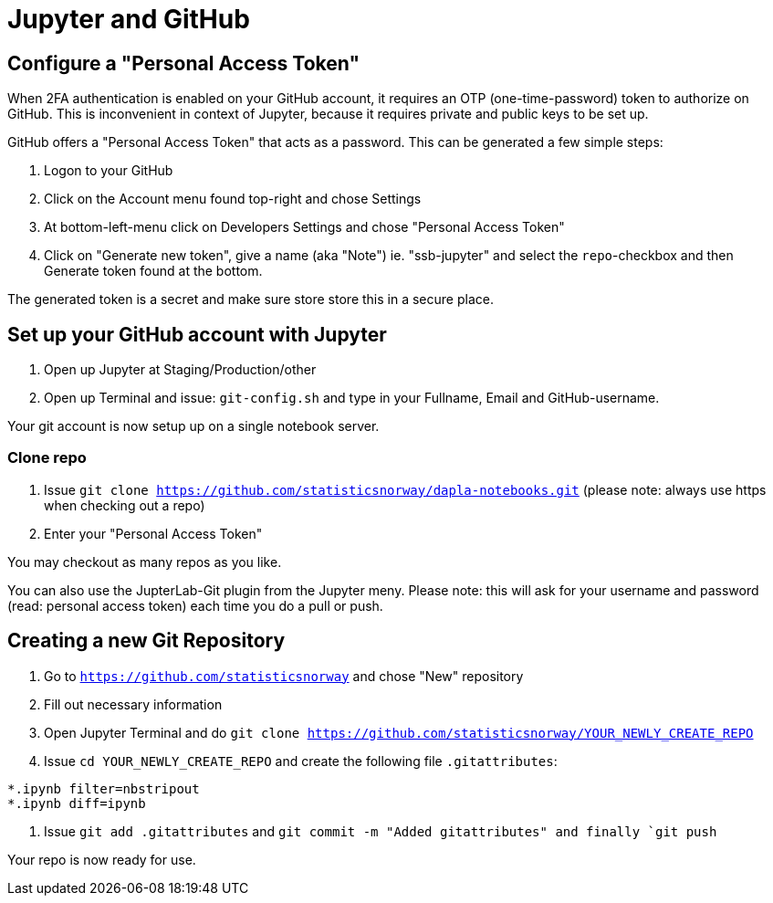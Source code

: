 = Jupyter and GitHub

ifdef::env-github[]
:tip-caption: :bulb:
:note-caption: :information_source:
:important-caption: :heavy_exclamation_mark:
:caution-caption: :fire:
:warning-caption: :warning:
:toc-placement: preamble
endif::[]

== Configure a "Personal Access Token"

When 2FA authentication is enabled on your GitHub account, it requires an OTP (one-time-password) token to authorize on GitHub. This is inconvenient in context of Jupyter, because it requires private and public keys to be set up.

GitHub offers a "Personal Access Token" that acts as a password. This can be generated a few simple steps:

1. Logon to your GitHub
1. Click on the Account menu found top-right and chose Settings
1. At bottom-left-menu click on Developers Settings and chose "Personal Access Token"
1. Click on "Generate new token", give a name (aka "Note") ie. "ssb-jupyter" and select the `repo`-checkbox and then Generate token found at the bottom.

The generated token is a secret and make sure store store this in a secure place.

== Set up your GitHub account with Jupyter

1. Open up Jupyter at Staging/Production/other
1. Open up Terminal and issue: `git-config.sh` and type in your Fullname, Email and GitHub-username.

Your git account is now setup up on a single notebook server.

=== Clone repo

1. Issue `git clone https://github.com/statisticsnorway/dapla-notebooks.git` (please note: always use https when checking out a repo)
1. Enter your "Personal Access Token"

You may checkout as many repos as you like.

You can also use the JupterLab-Git plugin from the Jupyter meny. Please note: this will ask for your username and password (read: personal access token) each time you do a pull or push.

== Creating a new Git Repository

1. Go to `https://github.com/statisticsnorway` and chose "New" repository
2. Fill out necessary information
3. Open Jupyter Terminal and do `git clone https://github.com/statisticsnorway/YOUR_NEWLY_CREATE_REPO`
4. Issue `cd YOUR_NEWLY_CREATE_REPO` and create the following file `.gitattributes`:
```
*.ipynb filter=nbstripout
*.ipynb diff=ipynb
```
5. Issue `git add .gitattributes` and `git commit -m "Added gitattributes" and finally `git push`

Your repo is now ready for use.

